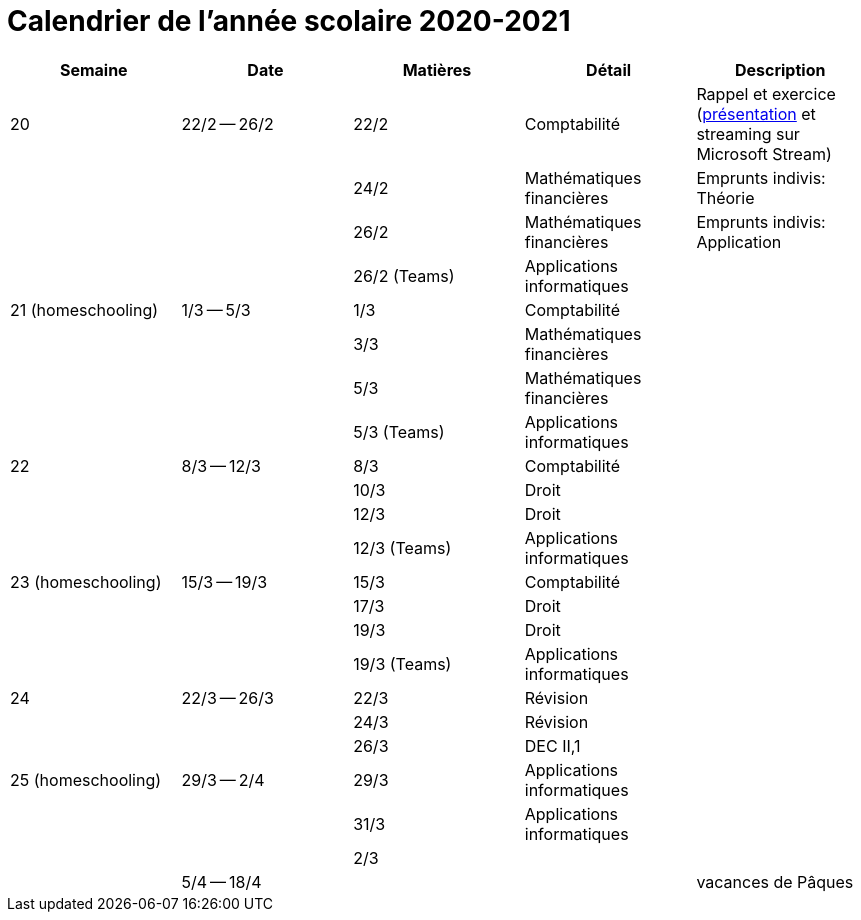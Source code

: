 
= Calendrier de l'année scolaire 2020-2021




[cols="5*", options="header"] 
|===
|Semaine
|Date
|Matières
|Détail
|Description

| 20
| 22/2 -- 26/2
| 22/2
| Comptabilité
| Rappel et exercice (link:comptabilite-cours/34-Titres-CV.pdf[présentation] et streaming sur Microsoft Stream)

| 
| 
| 24/2
| Mathématiques financières
| Emprunts indivis: Théorie

| 
| 
| 26/2
| Mathématiques financières
| Emprunts indivis: Application

| 
| 
| 26/2 (Teams)
| Applications informatiques
| 


| 21 (homeschooling)
| 1/3 -- 5/3
| 1/3
| Comptabilité
| 

| 
| 
| 3/3
| Mathématiques financières
| 

| 
| 
| 5/3
| Mathématiques financières
| 

| 
| 
| 5/3 (Teams)
| Applications informatiques
| 


| 22
| 8/3 -- 12/3
| 8/3
| Comptabilité
| 

| 
| 
| 10/3
| Droit
| 

| 
| 
| 12/3
| Droit
| 

| 
| 
| 12/3 (Teams)
| Applications informatiques
| 


| 23 (homeschooling)
| 15/3 -- 19/3
| 15/3
| Comptabilité
| 

| 
| 
| 17/3
| Droit
| 

| 
| 
| 19/3
| Droit
| 

| 
| 
| 19/3 (Teams)
| Applications informatiques
| 


| 24
| 22/3 -- 26/3
| 22/3
| Révision
| 

| 
| 
| 24/3
| Révision
| 

| 
| 
| 26/3
| DEC II,1
| 


| 25 (homeschooling)
| 29/3 -- 2/4
| 29/3
| Applications informatiques
| 

| 
| 
| 31/3
| Applications informatiques
| 

| 
| 
| 2/3
| 
| 


| 
| 5/4 -- 18/4
| 
| 
| vacances de Pâques 




|===








